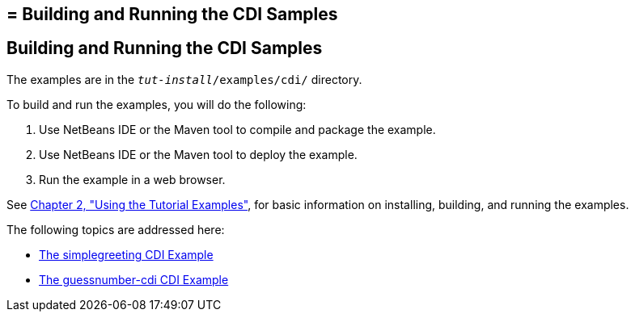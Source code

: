 ## = Building and Running the CDI Samples


[[A1250045]][[building-and-running-the-cdi-samples]]

Building and Running the CDI Samples
------------------------------------

The examples are in the `_tut-install_/examples/cdi/` directory.

To build and run the examples, you will do the following:

1.  Use NetBeans IDE or the Maven tool to compile and package the
example.
2.  Use NetBeans IDE or the Maven tool to deploy the example.
3.  Run the example in a web browser.

See link:usingexamples.html#GFIUD[Chapter 2, "Using the Tutorial
Examples"], for basic information on installing, building, and running
the examples.

The following topics are addressed here:

* link:cdi-basicexamples002.html#GJBJU[The simplegreeting CDI Example]
* link:cdi-basicexamples003.html#GJCXV[The guessnumber-cdi CDI Example]

